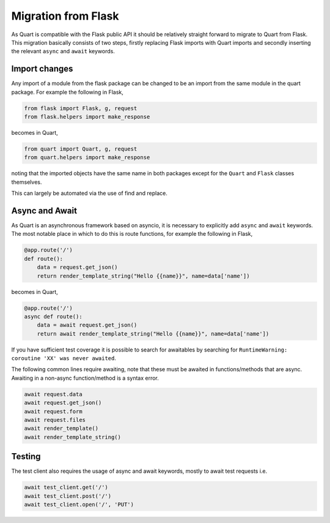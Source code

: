 .. _flask_migration:

Migration from Flask
====================

As Quart is compatible with the Flask public API it should be
relatively straight forward to migrate to Quart from Flask. This
migration basically consists of two steps, firstly replacing Flask
imports with Quart imports and secondly inserting the relevant
``async`` and ``await`` keywords.

Import changes
--------------

Any import of a module from the flask package can be changed to be an
import from the same module in the quart package. For example the
following in Flask,

.. code-block:: python

    from flask import Flask, g, request
    from flask.helpers import make_response

becomes in Quart,

.. code-block:: python

    from quart import Quart, g, request
    from quart.helpers import make_response

noting that the imported objects have the same name in both packages
except for the ``Quart`` and ``Flask`` classes themselves.

This can largely be automated via the use of find and replace.

Async and Await
---------------

As Quart is an asynchronous framework based on asyncio, it is
necessary to explicitly add ``async`` and ``await`` keywords. The most
notable place in which to do this is route functions, for example the
following in Flask,

.. code-block:: python

    @app.route('/')
    def route():
        data = request.get_json()
        return render_template_string("Hello {{name}}", name=data['name'])

becomes in Quart,

.. code-block:: python

    @app.route('/')
    async def route():
        data = await request.get_json()
        return await render_template_string("Hello {{name}}", name=data['name'])

If you have sufficient test coverage it is possible to search for
awaitables by searching for ``RuntimeWarning: coroutine 'XX' was never
awaited``.

The following common lines require awaiting, note that these must be
awaited in functions/methods that are async. Awaiting in a non-async
function/method is a syntax error.

.. code-block:: python

    await request.data
    await request.get_json()
    await request.form
    await request.files
    await render_template()
    await render_template_string()

Testing
-------

The test client also requires the usage of async and await keywords,
mostly to await test requests i.e.

.. code-block:: python

    await test_client.get('/')
    await test_client.post('/')
    await test_client.open('/', 'PUT')
